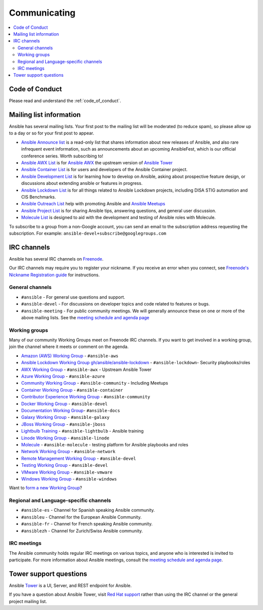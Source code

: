 .. _communication:

*************
Communicating
*************

.. contents::
   :local:

Code of Conduct
===============

Please read and understand the :ref:`code_of_conduct`.

Mailing list information
========================

Ansible has several mailing lists.  Your first post to the mailing list will be moderated (to reduce spam), so please allow up to a day or so for your first post to appear.

* `Ansible Announce list <https://groups.google.com/forum/#!forum/ansible-announce>`_ is a read-only list that shares information about new releases of Ansible, and also rare infrequent event information, such as announcements about an upcoming AnsibleFest, which is our official conference series. Worth subscribing to!
* `Ansible AWX List <https://groups.google.com/forum/#!forum/awx-project>`_ is for `Ansible AWX <https://GitHub.com/ansible/awx>`_ the upstream version of `Ansible Tower <https://www.ansible.com/products/tower>`_
* `Ansible Container List <https://groups.google.com/forum/#!forum/ansible-container>`_ is for users and developers of the Ansible Container project.
* `Ansible Development List <https://groups.google.com/forum/#!forum/ansible-devel>`_ is for learning how to develop on Ansible, asking about prospective feature design, or discussions about extending ansible or features in progress.
* `Ansible Lockdown List <https://groups.google.com/forum/#!forum/ansible-lockdown>`_ is for all things related to Ansible Lockdown projects, including DISA STIG automation and CIS Benchmarks.
* `Ansible Outreach List <https://groups.google.com/forum/#!forum/ansible-outreach>`_ help with promoting Ansible and `Ansible Meetups <http://ansible.meetup.com/>`_
* `Ansible Project List <https://groups.google.com/forum/#!forum/ansible-project>`_ is for sharing Ansible tips, answering questions, and general user discussion.
* `Molecule List <https://groups.google.com/forum/#!forum/molecule-users>`_ is designed to aid with the development and testing of Ansible roles with Molecule.

To subscribe to a group from a non-Google account, you can send an email to the subscription address requesting the subscription. For example: ``ansible-devel+subscribe@googlegroups.com``

IRC channels
============

Ansible has several IRC channels on `Freenode <https://freenode.net/>`_.

Our IRC channels may require you to register your nickname. If you receive an error when you connect, see `Freenode's Nickname Registration guide <https://freenode.net/kb/answer/registration>`_ for instructions.

General channels
----------------

- ``#ansible`` - For general use questions and support.
- ``#ansible-devel`` - For discussions on developer topics and code related to features or bugs.
- ``#ansible-meeting`` - For public community meetings. We will generally announce these on one or more of the above mailing lists. See the `meeting schedule and agenda page <https://GitHub.com/ansible/community/blob/master/meetings/README.md>`_

.. _working_group_list:

Working groups
--------------

Many of our community Working Groups meet on Freenode IRC channels. If you want to get involved in a working group, join the channel where it meets or comment on the agenda.

- `Amazon (AWS) Working Group <https://GitHub.com/ansible/community/tree/master/group-aws>`_ - ``#ansible-aws``
- `Ansible Lockdown Working Group <https://ansiblelockdown.io>`_ `gh/ansible/ansible-lockdown <https://GitHub.com/ansible/ansible-lockdown>`_ - ``#ansible-lockdown``- Security playbooks/roles
- `AWX Working Group <https://GitHub.com/ansible/awx>`_ - ``#ansible-awx`` - Upstream Ansible Tower
- `Azure Working Group <https://GitHub.com/ansible/community/tree/master/group-azure>`_ - ``#ansible-azure``
- `Community Working Group <https://GitHub.com/ansible/community/tree/master/group-community>`_ - ``#ansible-community`` - Including Meetups
- `Container Working Group <https://GitHub.com/ansible/community/tree/master/group-container>`_ - ``#ansible-container``
- `Contributor Experience Working Group <https://GitHub.com/ansible/community/tree/master/group-contributor-experience>`_ - ``#ansible-community``
- `Docker Working Group <https://GitHub.com/ansible/community/issues/408>`_ - ``#ansible-devel``
- `Documentation Working Group <https://GitHub.com/ansible/community/tree/master/group-docs>`_- ``#ansible-docs``
- `Galaxy Working Group <https://GitHub.com/ansible/community/tree/master/group-galaxy>`_ - ``#ansible-galaxy``
- `JBoss Working Group <https://GitHub.com/ansible/community/tree/master/group-jboss>`_ - ``#ansible-jboss``
- `Lightbulb Training <https://GitHub.com/ansible/lightbulb>`_ - ``#ansible-lightbulb`` - Ansible training
- `Linode Working Group <https://GitHub.com/ansible/community/tree/master/group-linode>`_ - ``#ansible-linode``
- `Molecule <https://molecule.readthedocs.io>`_ - ``#ansible-molecule`` - testing platform for Ansible playbooks and roles
- `Network Working Group <https://GitHub.com/ansible/community/tree/master/group-network>`_ - ``#ansible-network``
- `Remote Management Working Group <https://GitHub.com/ansible/community/issues/409>`_ - ``#ansible-devel``
- `Testing Working Group <https://GitHub.com/ansible/community/tree/master/group-testing>`_  - ``#ansible-devel``
- `VMware Working Group <https://GitHub.com/ansible/community/tree/master/group-vmware>`_ - ``#ansible-vmware``
- `Windows Working Group <https://GitHub.com/ansible/community/tree/master/group-windows>`_ - ``#ansible-windows``

Want to `form a new Working Group <https://GitHub.com/ansible/community/blob/master/WORKING-GROUPS.md>`_?

Regional and Language-specific channels
---------------------------------------

- ``#ansible-es`` - Channel for Spanish speaking Ansible community.
- ``#ansibleu`` - Channel for the European Ansible Community.
- ``#ansible-fr`` - Channel for French speaking Ansible community.
- ``#ansiblezh`` - Channel for Zurich/Swiss Ansible community.

IRC meetings
------------

The Ansible community holds regular IRC meetings on various topics, and anyone who is interested is invited to
participate. For more information about Ansible meetings, consult the `meeting schedule and agenda page <https://GitHub.com/ansible/community/blob/master/meetings/README.md>`_.

Tower support questions
========================

Ansible `Tower <https://www.ansible.com/products/tower>`_ is a UI, Server, and REST endpoint for Ansible.

If you have a question about Ansible Tower, visit `Red Hat support <https://access.redhat.com/products/ansible-tower-red-hat/>`_ rather than using the IRC channel or the general project mailing list.
